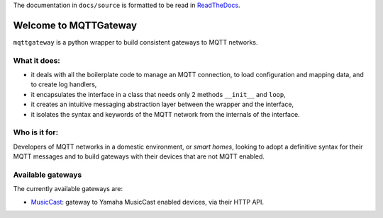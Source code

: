 
The documentation in ``docs/source`` is formatted to be read in
`ReadTheDocs <http://mqttgateway.readthedocs.io/>`_.

Welcome to MQTTGateway
======================

``mqttgateway`` is a python wrapper to build consistent gateways to MQTT networks.

.. image:: basic_diagram.png
   :scale: 30%
   :align: right

What it does:
-------------

* it deals with all the boilerplate code to manage an MQTT connection,
  to load configuration and mapping data, and to create log handlers,
* it encapsulates the interface in a class that needs only 2 methods
  ``__init__`` and ``loop``,
* it creates an intuitive messaging abstraction layer between the wrapper
  and the interface,
* it isolates the syntax and keywords of the MQTT network from the internals
  of the interface.

Who is it for:
--------------

Developers of MQTT networks in a domestic environment, or *smart homes*,
looking to adopt a definitive syntax for their MQTT messages and
to build gateways with their devices that are not MQTT enabled.

Available gateways
------------------

The currently available gateways are:

- `MusicCast <https://github.com/ppt000/musiccast2mqtt>`_: gateway to Yamaha MusicCast enabled devices, via their HTTP API.

..
  - **C-Bus**: gateway to the Clipsal-Schneider C-Bus system, via its PCI Serial Interface.
